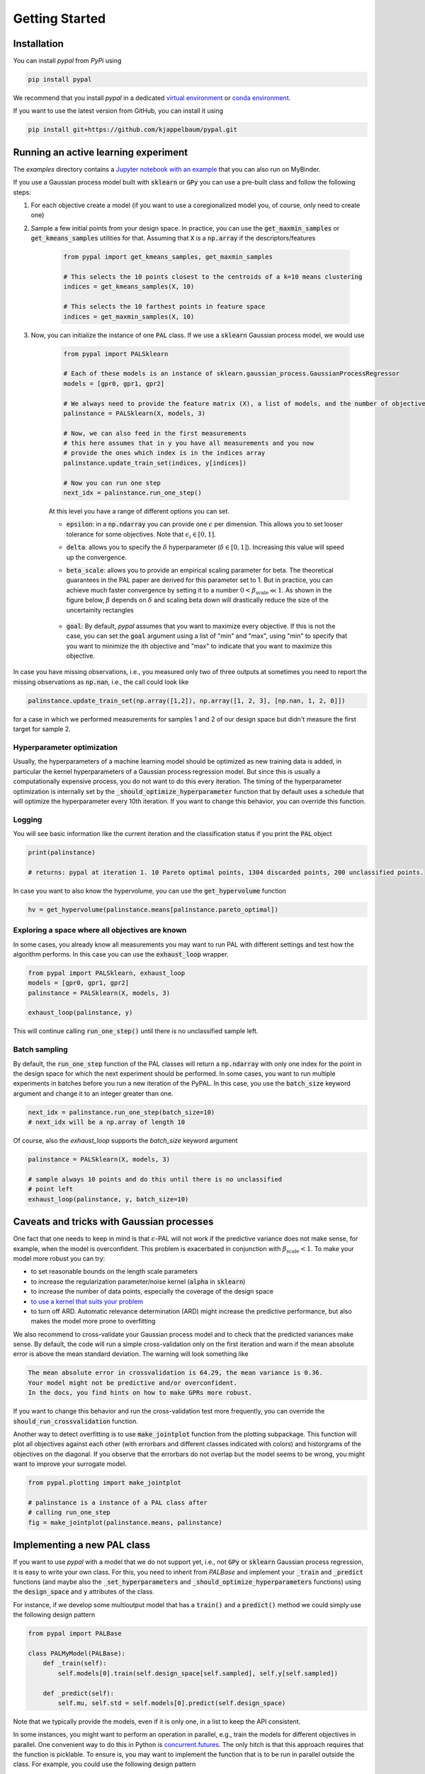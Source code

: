 Getting Started
================

Installation
---------------

You can install `pypal` from `PyPi` using

.. code-block:: python

    pip install pypal

We recommend that you install `pypal` in a dedicated `virtual environment <https://docs.python.org/3/tutorial/venv.html>`_ or `conda environment <https://docs.conda.io/projects/conda/en/latest/user-guide/tasks/manage-environments.html>`_.

If you want to use the latest version from GitHub, you can install it using

.. code-block:: python

    pip install git+https://github.com/kjappelbaum/pypal.git


Running an active learning experiment
---------------------------------------

The `examples` directory contains a `Jupyter notebook with an example <https://github.com/kjappelbaum/pypal/blob/master/examples/test_pal.ipynb>`_ that you can also run on MyBinder.

If you use a Gaussian process model built with :code:`sklearn` or :code:`GPy` you can use a pre-built class and follow the following steps:

1. For each objective create a model (if you want to use a coregionalized model you, of course, only need to create one)

2. Sample a few initial points from your design space. In practice, you can use the :code:`get_maxmin_samples` or :code:`get_kmeans_samples` utilities for that. Assuming that :code:`X` is a :code:`np.array` if the descriptors/features

    .. code-block:: python

        from pypal import get_kmeans_samples, get_maxmin_samples

        # This selects the 10 points closest to the centroids of a k=10 means clustering
        indices = get_kmeans_samples(X, 10)

        # This selects the 10 farthest points in feature space
        indices = get_maxmin_samples(X, 10)

3. Now, you can initialize the instance of one :code:`PAL` class. If we use a :code:`sklearn` Gaussian process model, we would use

    .. code-block:: python

        from pypal import PALSklearn

        # Each of these models is an instance of sklearn.gaussian_process.GaussianProcessRegressor
        models = [gpr0, gpr1, gpr2]

        # We always need to provide the feature matrix (X), a list of models, and the number of objectives
        palinstance = PALSklearn(X, models, 3)

        # Now, we can also feed in the first measurements
        # this here assumes that in y you have all measurements and you now
        # provide the ones which index is in the indices array
        palinstance.update_train_set(indices, y[indices])

        # Now you can run one step
        next_idx = palinstance.run_one_step()

    At this level you have a range of different options you can set.

    - :code:`epsilon`: in a :code:`np.ndarray` you can provide one :math:`\epsilon` per dimension. This allows you to set looser tolerance for some objectives. Note that :math:`\epsilon_i \in [0,1]`.
    - :code:`delta`: allows you to specify the :math:`\delta` hyperparameter (:math:`\delta \in [0,1]`). Increasing this value will speed up the convergence.
    - :code:`beta_scale`: allows you to provide an empirical scaling parameter for beta. The theoretical guarantees in the PAL paper are derived for this parameter set to 1. But in practice, you can achieve much faster convergence by setting it to a number :math:`0< \beta_\mathrm{scale} \ll 1`. As shown in the figure below, :math:`\beta` depends on :math:`\delta` and scaling beta down will drastically reduce the size of the uncertainity rectangles

        .. image:: _static/beta.png
            :width: 600
            :alt: Beta as function of hyperparameters

    - :code:`goal`: By default, `pypal` assumes that you want to maximize every objective. If this is not the case, you can set the :code:`goal` argument using a list of "min" and "max", using "min" to specify that you want to minimize the ith objective and "max" to indicate that you want to maximize this objective.

In case you have missing observations, i.e., you measured only two of three outputs at sometimes you need to report the missing observations as :code:`np.nan`, i.e., the call could look like

.. code-block:: python

    palinstance.update_train_set(np.array([1,2]), np.array([1, 2, 3], [np.nan, 1, 2, 0]])

for a case in which we performed measurements for samples 1 and 2 of our design space but didn't measure the first target for sample 2.

Hyperparameter optimization
.............................
Usually, the hyperparameters of a machine learning model should be optimized as new training data is added, in particular the kernel hyperparameters of a Gaussian process regression model. But since this is usually a computationally expensive process, you do not want to do this every iteration. The timing of the hyperparameter optimization is internally set by the :code:`_should_optimize_hyperparameter` function that by default uses a schedule that will optimize the hyperparameter every 10th iteration. If you want to change this behavior, you can override this function.

Logging
........
You will see basic information like the current iteration and the classification status if you print the :code:`PAL` object

.. code:: python

    print(palinstance)

    # returns: pypal at iteration 1. 10 Pareto optimal points, 1304 discarded points, 200 unclassified points.


In case you want to also know the hypervolume, you can use the :code:`get_hypervolume` function

.. code:: python

    hv = get_hypervolume(palinstance.means[palinstance.pareto_optimal])


Exploring a space where all objectives are known
.................................................

In some cases, you already know all measurements you may want to run PAL with different settings and test how the algorithm performs.
In this case you can use the :code:`exhaust_loop` wrapper.

.. code-block:: python

    from pypal import PALSklearn, exhaust_loop
    models = [gpr0, gpr1, gpr2]
    palinstance = PALSklearn(X, models, 3)

    exhaust_loop(palinstance, y)

This will continue calling :code:`run_one_step()` until there is no unclassified sample left.


Batch sampling
................

By default, the :code:`run_one_step` function of the PAL classes will return a :code:`np.ndarray` with only one index for the point in the design space for which the next experiment should be performed. In some cases, you want to run multiple experiments in batches before you run a new iteration of the PyPAL. In this case, you use the :code:`batch_size` keyword argument and change it to an integer greater than one.

.. code-block:: python

    next_idx = palinstance.run_one_step(batch_size=10)
    # next_idx will be a np.array of length 10

Of course, also the `exhaust_loop` supports the `batch_size` keyword argument

.. code-block:: python

    palinstance = PALSklearn(X, models, 3)

    # sample always 10 points and do this until there is no unclassified
    # point left
    exhaust_loop(palinstance, y, batch_size=10)

Caveats and tricks with Gaussian processes
-------------------------------------------

One fact that one needs to keep in mind is that :math:`\epsilon`-PAL will not work if the predictive variance does not make sense, for example, when the model is overconfident.
This problem is exacerbated in conjunction with :math:`\beta_\mathrm{scale} < 1`. To make your model more robust you can try:

- to set reasonable bounds on the length scale parameters
- to increase the regularization parameter/noise kernel (:code:`alpha` in :code:`sklearn`)
- to increase the number of data points, especially the coverage of the design space
- `to use a kernel that suits your problem <https://www.cs.toronto.edu/~duvenaud/cookbook/>`_
- to turn off ARD. Automatic relevance determination (ARD) might increase the predictive performance, but also makes the model more prone to overfitting

We also recommend to cross-validate your Gaussian process model and to check that the predicted variances make sense.
By default, the code will run a simple cross-validation only on the first iteration and warn if the mean absolute error is above the mean standard deviation. The warning will look something like

.. code-block::

    The mean absolute error in crossvalidation is 64.29, the mean variance is 0.36.
    Your model might not be predictive and/or overconfident.
    In the docs, you find hints on how to make GPRs more robust.

If you want to change this behavior and run the cross-validation test more frequently, you can override the :code:`should_run_crossvalidation` function.

Another way to detect overfitting is to use :code:`make_jointplot` function from the plotting subpackage. This function will plot all objectives against each other (with errorbars and different classes indicated with colors) and historgrams of the objectives on the diagonal. If you observe that the errorbars do not overlap but the model seems to be wrong, you might want to improve your surrogate model.

.. code-block:: python

    from pypal.plotting import make_jointplot

    # palinstance is a instance of a PAL class after
    # calling run_one_step
    fig = make_jointplot(palinstance.means, palinstance)


.. image:: _static/joinplot_example.png
    :width: 600
    :alt: Example of the output of make_jointplot

Implementing a new PAL class
------------------------------

If you want to use `pypal` with a model that we do not support yet, i.e., not :code:`GPy` or :code:`sklearn` Gaussian process regression, it is easy to write your own class. For this, you need to inherit from `PALBase` and implement your  :code:`_train` and :code:`_predict` functions (and maybe also the :code:`_set_hyperparameters` and :code:`_should_optimize_hyperparameters` functions) using the :code:`design_space` and :code:`y` attributes of the class.

For instance, if we develop some multioutput model that has a :code:`train()` and a :code:`predict()` method we could simply use the following design pattern

.. code-block:: python

    from pypal import PALBase

    class PALMyModel(PALBase):
        def _train(self):
            self.models[0].train(self.design_space[self.sampled], self.y[self.sampled])

        def _predict(self):
            self.mu, self.std = self.models[0].predict(self.design_space)


Note that we typically provide the models, even if it is only one, in a list to keep the API consistent.

In some instances, you might want to perform an operation in parallel, e.g., train the models for different objectives in parallel. One convenient way to do this in Python is `concurrent.futures <https://docs.python.org/3/library/concurrent.futures.html>`_. The only hitch is that this approach requires that the function is picklable. To ensure is, you may want to implement the function that is to be run in parallel outside the class. For example, you could use the following design pattern

.. code-block:: python

    from pypal import PALBase
    import concurrent.futures
    from functools import partial

    def _train_model_picklable(i, models, design_space, objectives, sampled):
        model = models[i]
        model.fit(
            design_space[sampled[:, i]],
            objectives[sampled[:, i], i].reshape(-1, 1),
        )
        return model

    class MyPal(PALBase):
        def __init__(self, *args, **kwargs):
            n_jobs = kwargs.pop("n_jobs", 1)
            validate_njobs(n_jobs)
            self.n_jobs = n_jobs
            super().__init__(*args, **kwargs)

            validate_number_models(self.models, self.ndim)

        def _train(self):
            train_single_partial = partial(
                _train_model_picklable,
                models=self.models,
                design_space=self.design_space,
                objectives=self.y,
                sampled=self.sampled,
            )
            models = []
            with concurrent.futures.ProcessPoolExecutor(
                max_workers=self.n_jobs
            ) as executor:
                for model in executor.map(train_single_partial, range(self.ndim)):
                    models.append(model)
            self.models = models
